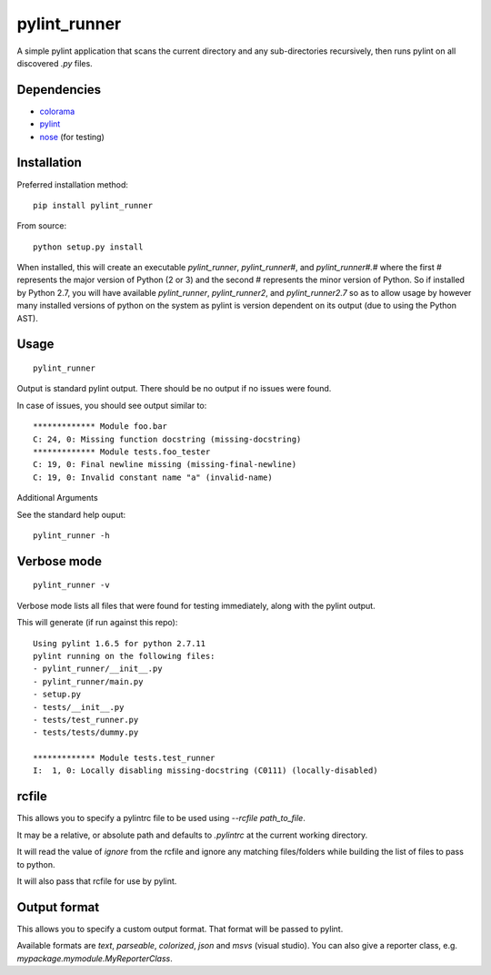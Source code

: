 pylint_runner
=============

.. image:: https://travis-ci.org/MasterOdin/pylint_runner.svg?branch=master
    :target: https://travis-ci.org/MasterOdin/pylint_runner
    :alt: Build Status
.. image:: https://coveralls.io/repos/MasterOdin/pylint_runner/badge.svg?branch=master
    :target: https://coveralls.io/r/MasterOdin/pylint_runner?branch=master
    :alt: Coverage Status
.. image:: https://img.shields.io/pypi/v/pylint_runner.svg
    :target: https://pypi.python.org/pypi/pylint_runner/
    :alt: PyPI Version
.. image:: https://img.shields.io/pypi/pyversions/pylint_runner.svg
    :target: https://pypi.python.org/pypi/pylint_runner/
    :alt: Supported Python Versions
.. image:: https://img.shields.io/github/license/MasterOdin/pylint_runner.svg
    :target: https://github.com/MasterOdin/pylint_runner/blob/master/LICENSE
    :alt: License

A simple pylint application that scans the current directory and any sub-directories recursively,
then runs pylint on all discovered `.py` files.

Dependencies
------------

- `colorama <https://pypi.python.org/pypi/colorama>`_
- `pylint <https://pypi.python.org/pypi/pylint>`_
- `nose <https://pypi.python.org/pypi/nose>`_ (for testing)

Installation
------------

Preferred installation method::

    pip install pylint_runner

From source::

    python setup.py install

When installed, this will create an executable `pylint_runner`, `pylint_runner#`, and `pylint_runner#.#`
where the first # represents the major version of Python (2 or 3) and the second # represents the minor
version of Python. So if installed by Python 2.7, you will have available `pylint_runner`, `pylint_runner2`,
and `pylint_runner2.7` so as to allow usage by however many installed versions of python on the system as
pylint is version dependent on its output (due to using the Python AST).

Usage
-----

::

    pylint_runner

Output is standard pylint output. There should be no output if no issues were found.

In case of issues, you should see output similar to::

    ************* Module foo.bar
    C: 24, 0: Missing function docstring (missing-docstring)
    ************* Module tests.foo_tester
    C: 19, 0: Final newline missing (missing-final-newline)
    C: 19, 0: Invalid constant name "a" (invalid-name)

Additional Arguments

See the standard help ouput::

    pylint_runner -h

Verbose mode
------------
::

    pylint_runner -v

Verbose mode lists all files that were found for testing immediately, along with the pylint output.

This will generate (if run against this repo)::

    Using pylint 1.6.5 for python 2.7.11
    pylint running on the following files:
    - pylint_runner/__init__.py
    - pylint_runner/main.py
    - setup.py
    - tests/__init__.py
    - tests/test_runner.py
    - tests/tests/dummy.py

    ************* Module tests.test_runner
    I:  1, 0: Locally disabling missing-docstring (C0111) (locally-disabled)

rcfile
------

This allows you to specify a pylintrc file to be used using `--rcfile path\_to\_file`.

It may be a relative, or absolute path and defaults to `.pylintrc` at the current working directory.

It will read the value of `ignore` from the rcfile and ignore any matching files/folders while building the list of
files to pass to python.

It will also pass that rcfile for use by pylint.

Output format
-------------

This allows you to specify a custom output format. That format will be passed to pylint.

Available formats are `text`, `parseable`, `colorized`, `json` and `msvs` (visual studio).
You can also give a reporter class, e.g. `mypackage.mymodule.MyReporterClass`.
